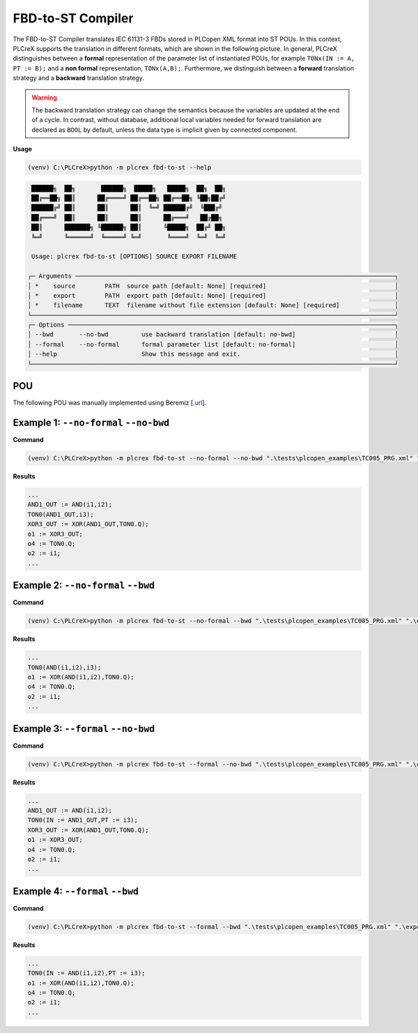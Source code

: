 FBD-to-ST Compiler
==================

.. fbd_to_st:

The FBD-to-ST Compiler translates IEC 61131-3 FBDs stored in PLCopen XML format into ST POUs. In this context, PLCreX supports the translation in different formats, which are shown in the following picture. In general, PLCreX distinguishes between a **formal** representation of the parameter list of instantiated POUs,
for example ``TONx(IN := A, PT := B);`` and a **non formal** representation, ``TONx(A,B);``. Furthermore, we distinguish between a **forward** translation strategy and a **backward** translation strategy.

.. warning::
    The backward translation strategy can change the semantics because the variables are updated at the end of a cycle. In contrast, without database, additional local variables needed for forward translation are declared as ``BOOL`` by default,
    unless the data type is implicit given by connected component.


**Usage**

.. code-block:: console

    (venv) C:\PLCreX>python -m plcrex fbd-to-st --help

.. code-block:: console

     ██████╗  ██╗       ██████╗  █████╗   █████╗  ██╗  ██╗
     ██╔══██╗ ██║      ██╔════╝ ██╔══██╗ ██╔══██╗ ╚██╗██╔╝
     ██████╔╝ ██║      ██║      ██║  ╚═╝ ██████╔╝  ╚███╔╝
     ██╔═══╝  ██║      ██║      ██║      ██╔═══╝   ██╔██╗
     ██║      ███████╗ ╚██████╗ ██║      ╚█████╗  ██╔╝ ██╗
     ╚═╝      ╚══════╝  ╚═════╝ ╚═╝       ╚════╝  ╚═╝  ╚═╝

     Usage: plcrex fbd-to-st [OPTIONS] SOURCE EXPORT FILENAME

    ┌─ Arguments ───────────────────────────────────────────────────────────────────────────────────────┐
    │ *    source        PATH  source path [default: None] [required]                                   │
    │ *    export        PATH  export path [default: None] [required]                                   │
    │ *    filename      TEXT  filename without file extension [default: None] [required]               │
    └───────────────────────────────────────────────────────────────────────────────────────────────────┘
    ┌─ Options ─────────────────────────────────────────────────────────────────────────────────────────┐
    │ --bwd       --no-bwd         use backward translation [default: no-bwd]                           │
    │ --formal    --no-formal      formal parameter list [default: no-formal]                           │
    │ --help                       Show this message and exit.                                          │
    └───────────────────────────────────────────────────────────────────────────────────────────────────┘

POU
---

The following POU was manually implemented using Beremiz [`.url <https://github.com/beremiz/beremiz>`_].

.. figure:: ../fig/TC005.png
    :align: center
    :width: 450px


Example 1: ``--no-formal`` ``--no-bwd``
---------------------------------------

**Command**

.. code-block:: console

    (venv) C:\PLCreX>python -m plcrex fbd-to-st --no-formal --no-bwd ".\tests\plcopen_examples\TC005_PRG.xml" ".\exports" "01"

**Results**

.. code-block:: console

        ...
        AND1_OUT := AND(i1,i2);
        TON0(AND1_OUT,i3);
        XOR3_OUT := XOR(AND1_OUT,TON0.Q);
        o1 := XOR3_OUT;
        o4 := TON0.Q;
        o2 := i1;
        ...

Example 2: ``--no-formal`` ``--bwd``
------------------------------------

**Command**

.. code-block:: console

    (venv) C:\PLCreX>python -m plcrex fbd-to-st --no-formal --bwd ".\tests\plcopen_examples\TC005_PRG.xml" ".\exports" "02"

**Results**

.. code-block:: console

        ...
        TON0(AND(i1,i2),i3);
        o1 := XOR(AND(i1,i2),TON0.Q);
        o4 := TON0.Q;
        o2 := i1;
        ...

Example 3: ``--formal`` ``--no-bwd``
------------------------------------

**Command**

.. code-block:: console

    (venv) C:\PLCreX>python -m plcrex fbd-to-st --formal --no-bwd ".\tests\plcopen_examples\TC005_PRG.xml" ".\exports" "03"

**Results**

.. code-block:: console

        ...
        AND1_OUT := AND(i1,i2);
        TON0(IN := AND1_OUT,PT := i3);
        XOR3_OUT := XOR(AND1_OUT,TON0.Q);
        o1 := XOR3_OUT;
        o4 := TON0.Q;
        o2 := i1;
        ...


Example 4: ``--formal`` ``--bwd``
---------------------------------

**Command**

.. code-block:: console

    (venv) C:\PLCreX>python -m plcrex fbd-to-st --formal --bwd ".\tests\plcopen_examples\TC005_PRG.xml" ".\exports" "04"

**Results**

.. code-block:: console

        ...
        TON0(IN := AND(i1,i2),PT := i3);
        o1 := XOR(AND(i1,i2),TON0.Q);
        o4 := TON0.Q;
        o2 := i1;
        ...